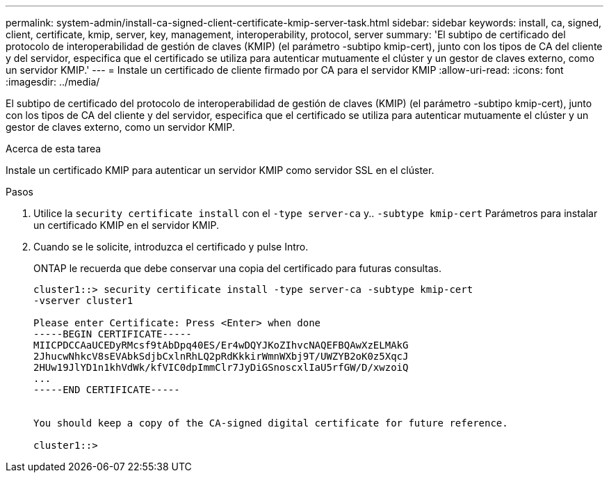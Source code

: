 ---
permalink: system-admin/install-ca-signed-client-certificate-kmip-server-task.html 
sidebar: sidebar 
keywords: install, ca, signed, client, certificate, kmip, server, key, management, interoperability, protocol, server 
summary: 'El subtipo de certificado del protocolo de interoperabilidad de gestión de claves (KMIP) (el parámetro -subtipo kmip-cert), junto con los tipos de CA del cliente y del servidor, especifica que el certificado se utiliza para autenticar mutuamente el clúster y un gestor de claves externo, como un servidor KMIP.' 
---
= Instale un certificado de cliente firmado por CA para el servidor KMIP
:allow-uri-read: 
:icons: font
:imagesdir: ../media/


[role="lead"]
El subtipo de certificado del protocolo de interoperabilidad de gestión de claves (KMIP) (el parámetro -subtipo kmip-cert), junto con los tipos de CA del cliente y del servidor, especifica que el certificado se utiliza para autenticar mutuamente el clúster y un gestor de claves externo, como un servidor KMIP.

.Acerca de esta tarea
Instale un certificado KMIP para autenticar un servidor KMIP como servidor SSL en el clúster.

.Pasos
. Utilice la `security certificate install` con el `-type server-ca` y.. `-subtype kmip-cert` Parámetros para instalar un certificado KMIP en el servidor KMIP.
. Cuando se le solicite, introduzca el certificado y pulse Intro.
+
ONTAP le recuerda que debe conservar una copia del certificado para futuras consultas.

+
[listing]
----
cluster1::> security certificate install -type server-ca -subtype kmip-cert
-vserver cluster1

Please enter Certificate: Press <Enter> when done
-----BEGIN CERTIFICATE-----
MIICPDCCAaUCEDyRMcsf9tAbDpq40ES/Er4wDQYJKoZIhvcNAQEFBQAwXzELMAkG
2JhucwNhkcV8sEVAbkSdjbCxlnRhLQ2pRdKkkirWmnWXbj9T/UWZYB2oK0z5XqcJ
2HUw19JlYD1n1khVdWk/kfVIC0dpImmClr7JyDiGSnoscxlIaU5rfGW/D/xwzoiQ
...
-----END CERTIFICATE-----


You should keep a copy of the CA-signed digital certificate for future reference.

cluster1::>
----


